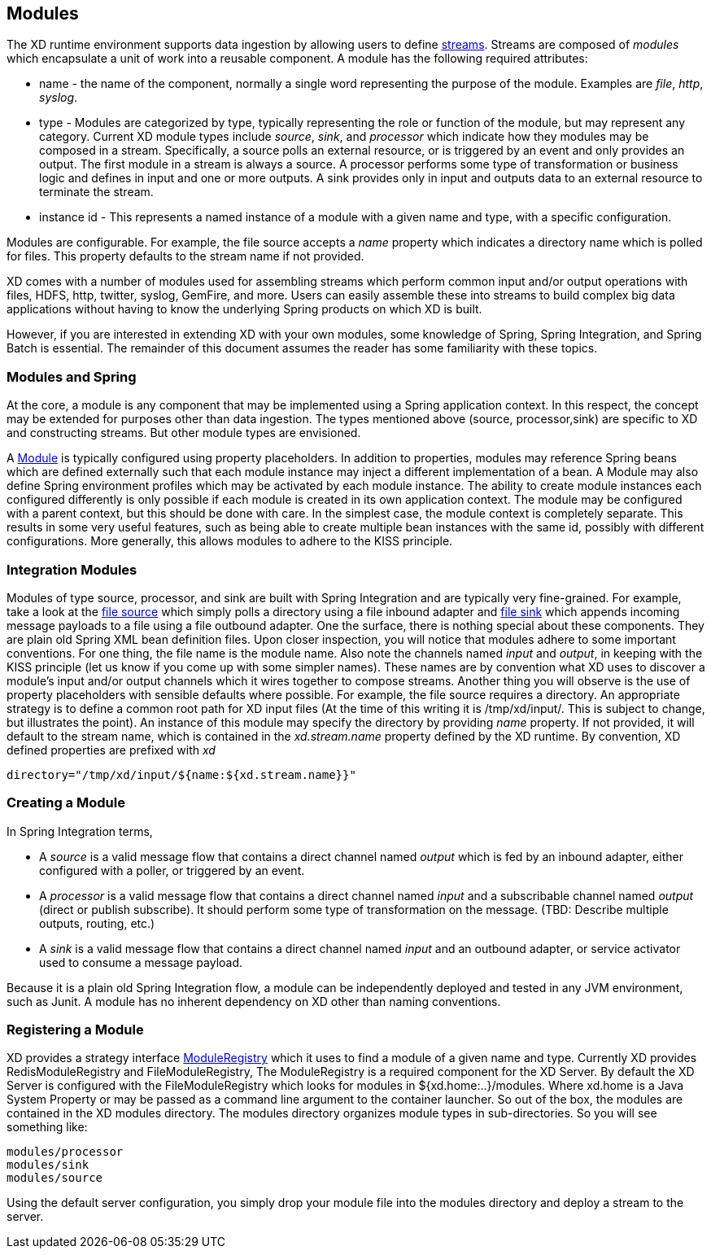 == Modules

The XD runtime environment supports data ingestion by allowing users to define link:Streams[streams]. Streams are composed of _modules_ which encapsulate a unit of work into a reusable component. A module has the following required attributes:

* name - the name of the component, normally a single word representing the purpose of the module. Examples are _file_, _http_, _syslog_.
* type - Modules are categorized by type, typically representing the role or function of the module, but may  represent any category. Current XD module types include _source_, _sink_, and _processor_ which indicate how they modules may be composed in a stream. Specifically, a source polls an external resource, or is triggered by an event and only provides an output. The first module in a stream is always a source. A processor performs some type of transformation or business logic and defines in input and one or more outputs. A sink provides only in input and outputs data to an external resource to terminate the stream. 
* instance id - This represents a named instance of a module with a given name and type, with a specific configuration. 

Modules are configurable. For example, the file source accepts a _name_ property which indicates a directory name which is polled for files. This property defaults to the stream name if not provided.

XD comes with a number of modules used for assembling streams which perform common input and/or output operations with files, HDFS, http, twitter, syslog, GemFire, and more. Users can easily assemble these into streams to build complex big data applications without having to know the underlying Spring products on which XD is built. 

However, if you are interested in extending XD with your own modules, some knowledge of Spring, Spring Integration, and Spring Batch is essential. The remainder of this document assumes the reader has some familiarity with these topics.

=== Modules and Spring
At the core, a module is any component that may be implemented using a Spring application context. In this respect, the concept may be extended for purposes other than data ingestion. The types mentioned above (source, processor,sink) are specific to XD and constructing streams. But other module types are envisioned. 

A https://github.com/SpringSource/spring-xd/blob/master/spring-xd-module/src/main/java/org/springframework/xd/module/Module.java[Module] is typically configured using property placeholders. In addition to properties, modules may reference Spring beans which are defined externally such that each module instance may inject a different implementation of a bean. A Module may also define Spring environment profiles which may be activated by each module instance. The ability to create module instances each configured differently is only possible if each module is created in its own application context. The module may be configured with a parent context, but this should be done with care. In the simplest case, the module context is completely separate. This results in some very useful features, such as being able to create multiple bean instances with the same id, possibly with different configurations. More generally, this allows modules to adhere to the KISS principle.    

=== Integration Modules
Modules of type source, processor, and sink are built with Spring Integration and are typically very fine-grained. For example, take a look at the https://github.com/SpringSource/spring-xd/blob/master/modules/source/file.xml[file source] which simply polls a directory using a file inbound adapter and https://github.com/SpringSource/spring-xd/blob/master/modules/sink/file.xml[file sink] which appends incoming message payloads to a file using a file outbound adapter. One the surface, there is nothing special about these components. They are plain old Spring XML bean definition files. Upon closer inspection, you will notice that modules adhere to some important conventions. For one thing, the file name is the module name. Also note the channels named  _input_ and _output_, in keeping with the KISS principle (let us know if you come up with some simpler names). These names are by convention what XD uses to discover a module's input and/or output channels which it wires  together to compose streams. Another thing you will observe is the use of property placeholders with sensible defaults where possible.  For example, the file source requires a directory. An appropriate strategy is to define a common root path for XD input files (At the time of this writing it is /tmp/xd/input/. This is subject to change, but illustrates the point). An instance of this module may specify the directory by providing _name_ property. If not provided, it will default to the stream name, which is contained in the _xd.stream.name_ property defined by the XD runtime. By convention, XD defined properties are prefixed with _xd_ 

    directory="/tmp/xd/input/${name:${xd.stream.name}}"

=== Creating a Module
In Spring Integration terms, 

* A _source_ is a valid message flow that contains a direct channel named _output_ which is fed by an inbound adapter, either configured with a poller, or triggered by an event. 

* A _processor_ is a valid message flow that contains a direct channel named _input_ and a subscribable channel named _output_ (direct or publish subscribe). It should perform some type of transformation on the message. (TBD: Describe multiple outputs, routing, etc.)

* A _sink_ is a valid message flow that contains a direct channel named _input_ and an outbound adapter, or service activator used to consume a message payload.

Because it is a plain old Spring Integration flow, a module can be independently deployed and tested in any JVM environment, such as Junit. A module has no inherent dependency on XD other than naming conventions.
 
=== Registering a Module

XD provides a strategy interface https://github.com/SpringSource/spring-xd/blob/master/spring-xd-dirt/src/main/java/org/springframework/xd/dirt/module/ModuleRegistry.java[ModuleRegistry] which it uses to find a module of a given name and type. Currently XD provides RedisModuleRegistry and FileModuleRegistry, The ModuleRegistry is a required component for the XD Server. By default the XD Server is configured with the FileModuleRegistry which looks for modules in ${xd.home:..}/modules. Where xd.home is a Java System Property or may be passed as a command line argument to the container launcher. So out of the box, the modules are contained in the XD modules directory. The modules directory organizes module types in sub-directories. So you will see something like:

      modules/processor
      modules/sink
      modules/source

Using the default server configuration, you simply drop your module file into the modules directory and deploy a stream to the server.
